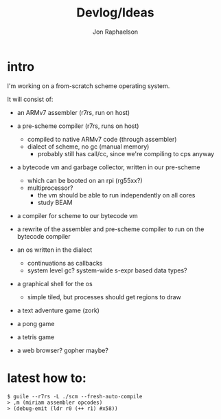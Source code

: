 #+TITLE:   Devlog/Ideas
#+AUTHOR:  Jon Raphaelson
#+EMAIL:   jon@accidental.cc

* intro

I'm working on a from-scratch scheme operating system.

It will consist of:

- an ARMv7 assembler (r7rs, run on host)

- a pre-scheme compiler (r7rs, runs on host)
  - compiled to native ARMv7 code (through assembler)
  - dialect of scheme, no gc (manual memory)
    - probably still has call/cc, since we're compiling to cps anyway

- a bytecode vm and garbage collector, written in our pre-scheme
  - which can be booted on an rpi (rg55xx?)
  - multiprocessor?
    - the vm should be able to run independently on all cores
    - study BEAM

- a compiler for scheme to our bytecode vm

- a rewrite of the assembler and pre-scheme compiler to run on the bytecode compiler

- an os written in the dialect
  - continuations as callbacks
  - system level gc? system-wide s-expr based data types?

- a graphical shell for the os
  - simple tiled, but processes should get regions to draw

- a text adventure game (zork)
- a pong game
- a tetris game
- a web browser? gopher maybe?

* latest how to:

#+begin_src
$ guile --r7rs -L ./scm --fresh-auto-compile
> ,m (miriam assembler opcodes)
> (debug-emit (ldr r0 (++ r1) #x58))
#+end_src
